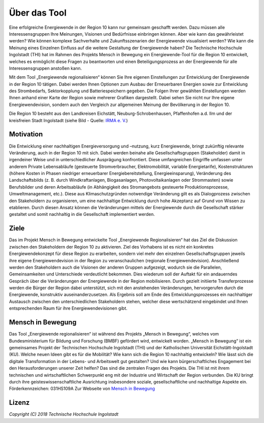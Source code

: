 .. _Beschreibung_label:

Über das Tool
================

Eine erfolgreiche Energiewende in der Region 10 kann nur gemeinsam geschafft werden. Dazu müssen alle Interessensgruppen Ihre Meinungen, Visionen und Bedürfnisse einbringen können. Aber wie kann das gewährleistet werden? Wie können komplexe Sachverhalte und Zukunftsszenarien der Energiewende visualisiert werden? Wie kann die Meinung eines Einzelnen Einfluss auf die weitere Gestaltung der Energiewende haben? Die Technische Hochschule Ingolstadt (THI) hat im Rahmen des Projekts Mensch in Bewegung ein Energiewende-Tool für die Region 10 entwickelt, welches es ermöglicht diese Fragen zu beantworten und einen Beteiligungsprozess an der Energiewende für alle Interessensgruppen anstoßen kann.

Mit dem Tool „Energiewende regionalisieren“ können Sie Ihre eigenen Einstellungen zur Entwicklung der Energiewende in der Region 10 tätigen. Dabei werden Ihnen Optionen zum Ausbau der Erneuerbaren Energien sowie zur Entwicklung des Strombedarfs, Sektorkopplung und Batteriespeichern gegeben. Die Folgen Ihrer gewählten Einstellungen werden Ihnen anhand einer Karte der Region sowie mehrerer Grafiken dargestellt. Dabei sehen Sie nicht nur Ihre eigene Energiewendevision, sondern auch den Vergleich zur allgemeinen Meinung der Bevölkerung in der Region 10. 

Die Region 10 besteht aus den Landkreisen Eichstätt, Neuburg-Schrobenhausen, Pfaffenhofen a.d. Ilm und der kreisfreien Stadt Ingolstadt (siehe Bild - Quelle: `IRMA e. V. <https://www.irma-ev.de/>`_)

.. 	image:: files/Regionskarte.jpg
   :width: 250 px
   :alt: Regionskarte
   :align: center

Motivation
----------

Die Entwicklung einer nachhaltigen Energieversorgung und –nutzung, kurz Energiewende, bringt zukünftig relevante Veränderung, auch in der Region 10 mit sich. Dabei werden beinahe alle Gesellschaftsgruppen (Stakeholder) damit in irgendeiner Weise und in unterschiedlicher Ausprägung konfrontiert. Diese umfangreichen Eingriffe umfassen unter anderem Private Lebensabläufe (gesteuerte Stromverbraucher, Elektromobilität, variable Energietarife), Kostenstrukturen (höhere Kosten in Phasen niedriger erneuerbarer Energiebereitstellung, Energieeinsparung), Veränderung des Landschaftsbilds (z. B. durch Windkraftanlagen, Biogasanlagen, Photovoltaikanlagen oder Strommasten) sowie Berufsbilder und deren Arbeitsabläufe (in Abhängigkeit des Stromangebots gesteuerte Produktionsprozesse, Umweltmanagement, etc.). Diese aus Klimaschutzgründen notwendige Veränderung gilt es als Dialogprozess zwischen den Stakeholdern zu organisieren, um eine nachhaltige Entwicklung durch hohe Akzeptanz auf Grund von Wissen zu etablieren. Durch diesen Ansatz können die Veränderungen mittels der Energiewende durch die Gesellschaft stärker gestaltet und somit nachhaltig in die Gesellschaft implementiert werden.

Ziele
-----

Das im Projekt Mensch in Bewegung entwickelte Tool „Energiewende Regionalisieren“ hat das Ziel die Diskussion zwischen den Stakeholdern der Region 10 zu aktivieren. Ziel des Vorhabens ist es nicht ein konkretes Energiewendekonzept für diese Region zu erarbeiten, sondern viel mehr den einzelnen Gesellschaftsgruppen jeweils ihre eigene Energiewendevision in der Region zu veranschaulichen (regionale Energiewendevision). Anschließend werden den Stakeholdern auch die Visionen der anderen Gruppen aufgezeigt, wodurch sie die Parallelen, Gemeinsamkeiten und Unterschiede verdeutlicht bekommen. Dies wiederum soll der Auftakt für ein andauerndes Gespräch über die Veränderungen der Energiewende in der Region mobilisieren. Durch gezielt initiierte Transferprozesse werden die Bürger der Region dabei unterstützt, sich mit den anstehenden Veränderungen, hervorgerufen durch die Energiewende, konstruktiv auseinanderzusetzen. Als Ergebnis soll am Ende des Entwicklungsprozesses ein nachhaltiger Austausch zwischen den unterschiedlichen Stakeholdern stehen, welcher diese wertschätzend eingebindet und Ihnen entsprechenden Raum für ihre Energiewendevisionen gibt. 

Mensch in Bewegung
------------------

Das Tool „Energiewende regionalisieren“ ist während des Projekts „Mensch in Bewegung“, welches vom Bundesministerium für Bildung und Forschung (BMBF) gefördert wird, entwickelt worden. „Mensch in Bewegung“ ist ein gemeinsames Projekt der Technischen Hochschule Ingolstadt (THI) und der Katholischen Universität Eichstätt-Ingolstadt (KU). Welche neuen Ideen gibt es für die Mobilität? Wie kann sich die Region 10 nachhaltig entwickeln? Wie lässt sich die digitale Transformation in der Lebens- und Arbeitswelt gut gestalten? Und wie kann bürgerschaftliches Engagement bei den Herausforderungen unserer Zeit helfen? Das sind die zentralen Fragen des Projekts. Die THI ist mit ihrem technischen und wirtschaftlichen Schwerpunkt eng mit der Industrie und Wirtschaft der Region verbunden. Die KU bringt durch ihre geisteswissenschaftliche Ausrichtung insbesondere soziale, gesellschaftliche und nachhaltige Aspekte ein. 
Förderkennzeichen: 031HS109A
Zur Webseite von `Mensch in Bewegung
<https://mensch-in-bewegung.info/>`_


Lizenz
------

*Copyright (C) 2018 Technische Hochschule Ingolstadt*

